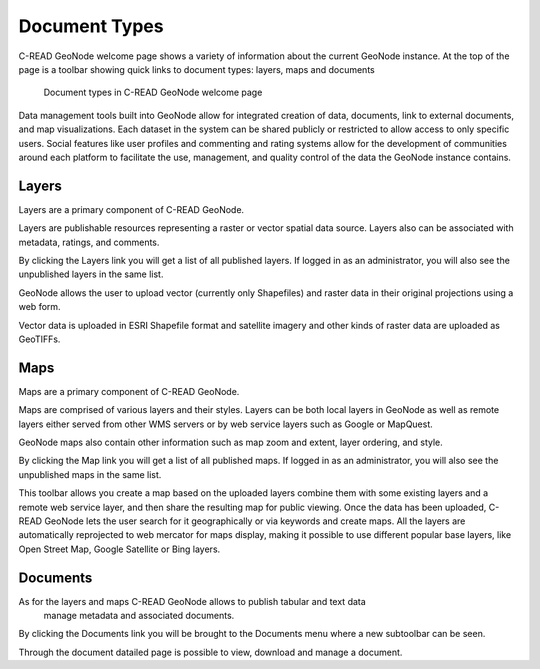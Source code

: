 .. _DocumentTypes:


##############
Document Types
##############

C-READ GeoNode welcome page shows a variety of information about the current GeoNode instance.
At the top of the page is a toolbar showing quick links to document types: 
layers, maps and documents

.. figure:: img/C-READ_WelcomePageDocuments.png

   Document types in C-READ GeoNode welcome page

Data management tools built into GeoNode allow for integrated creation of data, 
documents, link to external documents, and map visualizations. Each dataset in the system can be shared publicly or restricted to allow access to only specific users. Social features like user profiles and commenting and rating systems allow for the development of communities around each platform to facilitate the use, management, and quality control of the data the GeoNode instance contains.


======
Layers
======

Layers are a primary component of C-READ GeoNode.
 
Layers are publishable resources representing a raster or vector spatial data source. 
Layers also can be associated with metadata, ratings, and comments.

By clicking the Layers link you will get a list of all published layers.
If logged in as an administrator, you will also see the unpublished layers in the same list. 

.. image:: img/C-READ_WelcomePageDocumentsLayers.png

GeoNode allows the user to upload vector (currently only Shapefiles) and raster data 
in their original projections using a web form. 

Vector data is uploaded in ESRI Shapefile format and satellite imagery 
and other kinds of raster data are uploaded as GeoTIFFs.

.. image:: img/C-READ_ExploreLayers.png

====
Maps
====

Maps are a primary component of C-READ GeoNode. 

Maps are comprised of various layers and their styles.
Layers can be both local layers in GeoNode as well as 
remote layers either served from other WMS servers or by web service layers such as Google or MapQuest.

GeoNode maps also contain other information such as map zoom and extent, layer ordering, and style.

By clicking the Map link you will get a list of all published maps.
If logged in as an administrator, you will also see the unpublished maps in the same list. 

.. image:: img/C-READ_WelcomePageDocumentsMaps.png

This toolbar allows you create a map based on the uploaded layers
combine them with some existing layers and a remote web service layer,
and then share the resulting map for public viewing. 
Once the data has been uploaded, C-READ GeoNode lets the user search 
for it geographically or via keywords and create maps. 
All the layers are automatically reprojected to web mercator for maps display, 
making it possible to use different popular base layers, like Open Street Map, 
Google Satellite or Bing layers.

.. image:: img/C-READ_ExploreMaps.png


=========
Documents
=========

As for the layers and maps C-READ GeoNode allows to publish tabular and text data
 manage metadata and associated documents. 
 
By clicking the Documents link you will be brought to the Documents menu 
where a new subtoolbar can be seen.

.. image:: img/C-READ_WelcomePageDocumentsDocuments.png

Through the document datailed page is possible to view, download and manage a document.


